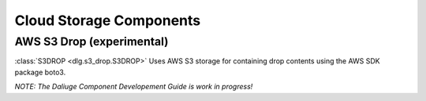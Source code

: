 .. _cloud_storage_components:

Cloud Storage Components
========================

AWS S3 Drop (experimental)
--------------------------

:class:`S3DROP <dlg.s3_drop.S3DROP>` Uses AWS S3 storage for containing drop contents
using the AWS SDK package boto3.

*NOTE: The Daliuge Component Developement Guide is work in progress!*